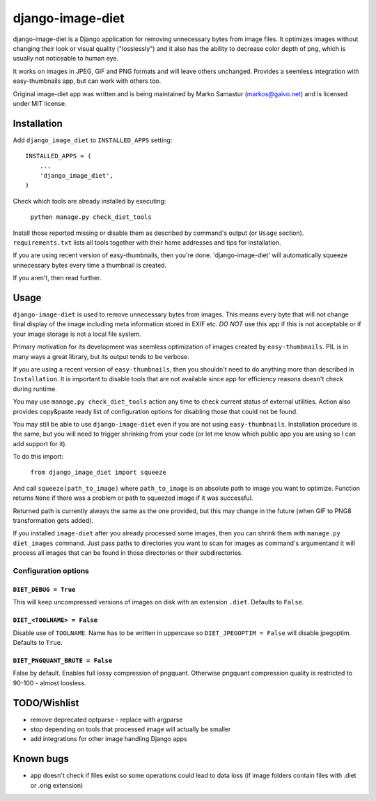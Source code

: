 ==========
django-image-diet
==========

django-image-diet is a Django application for removing unnecessary bytes from image
files.  It optimizes images without changing their look or visual quality
("losslessly") and it also has the ability to decrease color depth of png, which is usually not noticeable to human eye.

It works on images in JPEG, GIF and PNG formats and will leave others
unchanged. Provides a seemless integration with easy-thumbnails app, but can
work with others too.

Original image-diet app was written and is being maintained by Marko Samastur (markos@gaivo.net)
and is licensed under MIT license.


Installation
============
Add ``django_image_diet`` to ``INSTALLED_APPS`` setting::

    INSTALLED_APPS = (
        ...
        'django_image_diet',
    )

Check which tools are already installed by executing:

    ``python manage.py check_diet_tools``

Install those reported missing or disable them as described by command's
output (or ``Usage`` section). ``requirements.txt`` lists all tools together
with their home addresses and tips for installation.

If you are using recent version of easy-thumbnails, then you're done.
'django-image-diet' will automatically squeeze unnecessary bytes every time
a thumbnail is created.

If you aren't, then read further.


Usage
=====
``django-image-diet`` is used to remove unnecessary bytes from images. This means
every byte that will not change final display of the image including meta
information stored in EXIF etc. *DO NOT* use this app if this is not
acceptable or if your image storage is not a local file system.

Primary motivation for its development was seemless optimization of images
created by ``easy-thumbnails``. PIL is in many ways a great library, but its
output tends to be verbose.

If you are using a recent version of ``easy-thumbnails``, then you shouldn't
need to do anything more than described in ``Installation``. It is important
to disable tools that are not available since app for efficiency reasons
doesn't check during runtime.

You may use ``manage.py check_diet_tools`` action any time to check current
status of external utilities. Action also provides copy&paste ready list of
configuration options for disabling those that could not be found.

You may still be able to use ``django-image-diet`` even if you are not using
``easy-thumbnails``. Installation procedure is the same, but you will need
to trigger shrinking from your code (or let me know which public app you are
using so I can add support for it).

To do this import:

    ``from django_image_diet import squeeze``

And call ``squeeze(path_to_image)`` where ``path_to_image`` is an absolute
path to image you want to optimize. Function returns ``None`` if there was a
problem or path to squeezed image if it was successful.

Returned path is currently always the same as the one provided, but this may
change in the future (when GIF to PNG8 transformation gets added).

If you installed ``image-diet`` after you already processed some images, then
you can shrink them with ``manage.py diet_images`` command. Just pass paths
to directories you want to scan for images as command's argumentand it will
process all images that can be found in those directories or their
subdirectories.


Configuration options
---------------------
``DIET_DEBUG = True``
~~~~~~~~~~~~~~~~~~~~~
This will keep uncompressed versions of images on disk with
an extension ``.diet``. Defaults to ``False``.

``DIET_<TOOLNAME> = False``
~~~~~~~~~~~~~~~~~~~~~~~~~~~
Disable use of ``TOOLNAME``. Name has to be written in uppercase so
``DIET_JPEGOPTIM = False`` will disable jpegoptim. Defaults to ``True``.

``DIET_PNGQUANT_BRUTE = False``
~~~~~~~~~~~~~~~~~~~~~~~~~~~~~~~
False by default. Enables full lossy compression of pngquant. Otherwise 
pngquant compression quality is restricted to 90-100 - almost loosless.

TODO/Wishlist
=============
- remove deprecated optparse - replace with argparse
- stop depending on tools that processed image will actually be smaller
- add integrations for other image handling Django apps

Known bugs
==========
- app doesn't check if files exist so some operations could lead
  to data loss (if image folders contain files with .diet or .orig extension)
